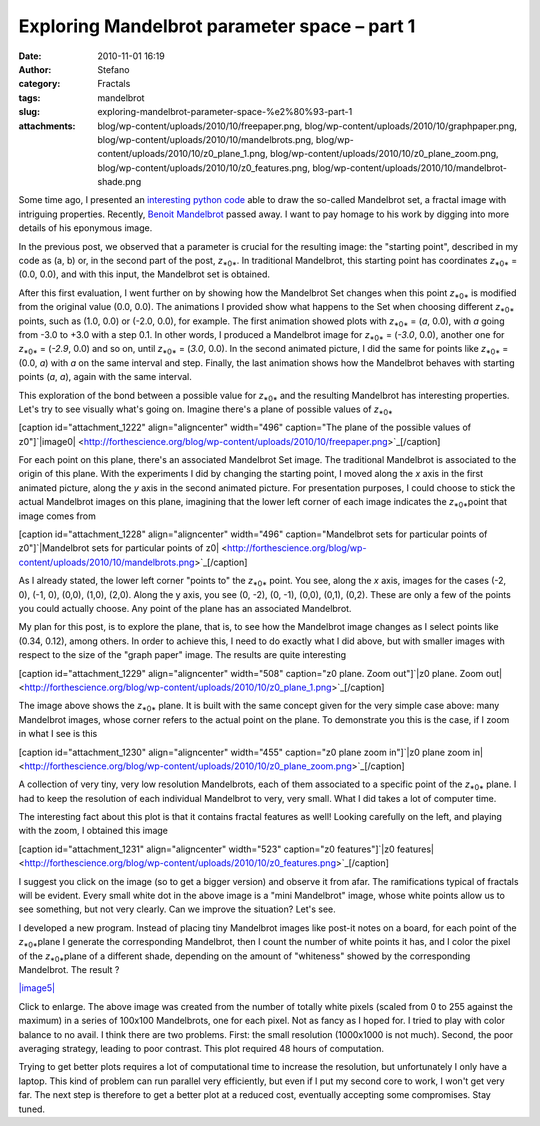 Exploring Mandelbrot parameter space – part 1
#############################################
:date: 2010-11-01 16:19
:author: Stefano
:category: Fractals
:tags: mandelbrot
:slug: exploring-mandelbrot-parameter-space-%e2%80%93-part-1
:attachments: blog/wp-content/uploads/2010/10/freepaper.png, blog/wp-content/uploads/2010/10/graphpaper.png, blog/wp-content/uploads/2010/10/mandelbrots.png, blog/wp-content/uploads/2010/10/z0_plane_1.png, blog/wp-content/uploads/2010/10/z0_plane_zoom.png, blog/wp-content/uploads/2010/10/z0_features.png, blog/wp-content/uploads/2010/10/mandelbrot-shade.png

Some time ago, I presented an `interesting python
code <http://forthescience.org/blog/2010/07/12/the-mandelbrot-set-in-python/>`_
able to draw the so-called Mandelbrot set, a fractal image with
intriguing properties. Recently, `Benoit
Mandelbrot <http://en.wikipedia.org/wiki/Beno%C3%AEt_Mandelbrot>`_
passed away. I want to pay homage to his work by digging into more
details of his eponymous image.

In the previous post, we observed that a parameter is crucial for the
resulting image: the "starting point", described in my code as (a, b)
or, in the second part of the post, *z*\ :sub:`*0*`\ . In traditional
Mandelbrot, this starting point has coordinates *z*\ :sub:`*0*`\  =
(0.0, 0.0), and with this input, the Mandelbrot set is obtained.

After this first evaluation, I went further on by showing how the
Mandelbrot Set changes when this point *z*\ :sub:`*0*`\  is modified
from the original value (0.0, 0.0). The animations I provided show what
happens to the Set when choosing different *z*\ :sub:`*0*`\  points,
such as (1.0, 0.0) or (-2.0, 0.0), for example. The first animation
showed plots with *z*\ :sub:`*0*`\  = (*a*, 0.0), with *a* going from
-3.0 to +3.0 with a step 0.1. In other words, I produced a Mandelbrot
image for *z*\ :sub:`*0*`\  = (*-3.0*, 0.0), another one for
*z*\ :sub:`*0*`\  = (*-2.9*, 0.0) and so on, until *z*\ :sub:`*0*`\  =
(*3.0*, 0.0). In the second animated picture, I did the same for points
like *z*\ :sub:`*0*`\  = (0.0, *a*) with *a* on the same interval and
step. Finally, the last animation shows how the Mandelbrot behaves with
starting points (*a*, *a*), again with the same interval.

This exploration of the bond between a possible value for
*z*\ :sub:`*0*`\  and the resulting Mandelbrot has interesting
properties. Let's try to see visually what's going on. Imagine there's a
plane of possible values of *z*\ :sub:`*0*`\ 

[caption id="attachment\_1222" align="aligncenter" width="496"
caption="The plane of the possible values of
z0"]`|image0| <http://forthescience.org/blog/wp-content/uploads/2010/10/freepaper.png>`_[/caption]

For each point on this plane, there's an associated Mandelbrot Set
image. The traditional Mandelbrot is associated to the origin of this
plane. With the experiments I did by changing the starting point, I
moved along the *x* axis in the first animated picture, along the *y*
axis in the second animated picture. For presentation purposes, I could
choose to stick the actual Mandelbrot images on this plane, imagining
that the lower left corner of each image indicates the *z*\ :sub:`*0*`\ 
point that image comes from

[caption id="attachment\_1228" align="aligncenter" width="496"
caption="Mandelbrot sets for particular points of z0"]`|Mandelbrot sets
for particular points of
z0| <http://forthescience.org/blog/wp-content/uploads/2010/10/mandelbrots.png>`_[/caption]

As I already stated, the lower left corner "points to" the
*z*\ :sub:`*0*`\  point. You see, along the *x* axis, images for the
cases (-2, 0), (-1, 0), (0,0), (1,0), (2,0). Along the y axis, you see
(0, -2), (0, -1), (0,0), (0,1), (0,2). These are only a few of the
points you could actually choose. Any point of the plane has an
associated Mandelbrot.

My plan for this post, is to explore the plane, that is, to see how the
Mandelbrot image changes as I select points like (0.34, 0.12), among
others. In order to achieve this, I need to do exactly what I did above,
but with smaller images with respect to the size of the "graph paper"
image. The results are quite interesting

[caption id="attachment\_1229" align="aligncenter" width="508"
caption="z0 plane. Zoom out"]`|z0 plane. Zoom
out| <http://forthescience.org/blog/wp-content/uploads/2010/10/z0_plane_1.png>`_[/caption]

The image above shows the *z*\ :sub:`*0*`\  plane. It is built with the
same concept given for the very simple case above: many Mandelbrot
images, whose corner refers to the actual point on the plane. To
demonstrate you this is the case, if I zoom in what I see is this

[caption id="attachment\_1230" align="aligncenter" width="455"
caption="z0 plane zoom in"]`|z0 plane zoom
in| <http://forthescience.org/blog/wp-content/uploads/2010/10/z0_plane_zoom.png>`_[/caption]

A collection of very tiny, very low resolution Mandelbrots, each of them
associated to a specific point of the *z*\ :sub:`*0*`\  plane. I had to
keep the resolution of each individual Mandelbrot to very, very small.
What I did takes a lot of computer time.

The interesting fact about this plot is that it contains fractal
features as well! Looking carefully on the left, and playing with the
zoom, I obtained this image

[caption id="attachment\_1231" align="aligncenter" width="523"
caption="z0 features"]`|z0
features| <http://forthescience.org/blog/wp-content/uploads/2010/10/z0_features.png>`_[/caption]

I suggest you click on the image (so to get a bigger version) and
observe it from afar. The ramifications typical of fractals will be
evident. Every small white dot in the above image is a "mini Mandelbrot"
image, whose white points allow us to see something, but not very
clearly. Can we improve the situation? Let's see.

I developed a new program. Instead of placing tiny Mandelbrot images
like post-it notes on a board, for each point of the *z*\ :sub:`*0*`\ 
plane I generate the corresponding Mandelbrot, then I count the number
of white points it has, and I color the pixel of the *z*\ :sub:`*0*`\ 
plane of a different shade, depending on the amount of "whiteness"
showed by the corresponding Mandelbrot. The result ?

`|image5| <http://forthescience.org/blog/wp-content/uploads/2010/10/mandelbrot-shade.png>`_

Click to enlarge. The above image was created from the number of totally
white pixels (scaled from 0 to 255 against the maximum) in a series of
100x100 Mandelbrots, one for each pixel. Not as fancy as I hoped for. I
tried to play with color balance to no avail. I think there are two
problems. First: the small resolution (1000x1000 is not much). Second,
the poor averaging strategy, leading to poor contrast. This plot
required 48 hours of computation.

Trying to get better plots requires a lot of computational time to
increase the resolution, but unfortunately I only have a laptop. This
kind of problem can run parallel very efficiently, but even if I put my
second core to work, I won't get very far. The next step is therefore to
get a better plot at a reduced cost, eventually accepting some
compromises. Stay tuned.

.. |image0| image:: http://forthescience.org/blog/wp-content/uploads/2010/10/freepaper.png
.. |Mandelbrot sets for particular points of z0| image:: http://forthescience.org/blog/wp-content/uploads/2010/10/mandelbrots.png
.. |z0 plane. Zoom out| image:: http://forthescience.org/blog/wp-content/uploads/2010/10/z0_plane_1.png
.. |z0 plane zoom in| image:: http://forthescience.org/blog/wp-content/uploads/2010/10/z0_plane_zoom.png
.. |z0 features| image:: http://forthescience.org/blog/wp-content/uploads/2010/10/z0_features.png
.. |image5| image:: http://forthescience.org/blog/wp-content/uploads/2010/10/mandelbrot-shade-300x300.png

